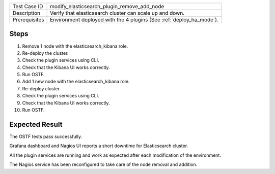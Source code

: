 +---------------+---------------------------------------------------------------------+
| Test Case ID  | modify_elasticsearch_plugin_remove_add_node                         |
+---------------+---------------------------------------------------------------------+
| Description   | Verify that elasticsearch cluster can scale up and down.            |
+---------------+---------------------------------------------------------------------+
| Prerequisites | Environment deployed with the 4 plugins (See :ref:`deploy_ha_mode`).|
+---------------+---------------------------------------------------------------------+

Steps
:::::

#. Remove 1 node with the elasticsearch_kibana role.

#. Re-deploy the cluster.

#. Check the plugin services using CLI.

#. Check that the Kibana UI works correctly.

#. Run OSTF.

#. Add 1 new node with the elasticsearch_kibana role.

#. Re-deploy cluster.

#. Check the plugin services using CLI.

#. Check that the Kibana UI works correctly.

#. Run OSTF.


Expected Result
:::::::::::::::

The OSTF tests pass successfully.

Grafana dashboard and Nagios UI reports a short downtime for Elasticsearch cluster.

All the plugin services are running and work as expected after each
modification of the environment.

The Nagios service has been reconfigured to take care of the node removal and
addition.
